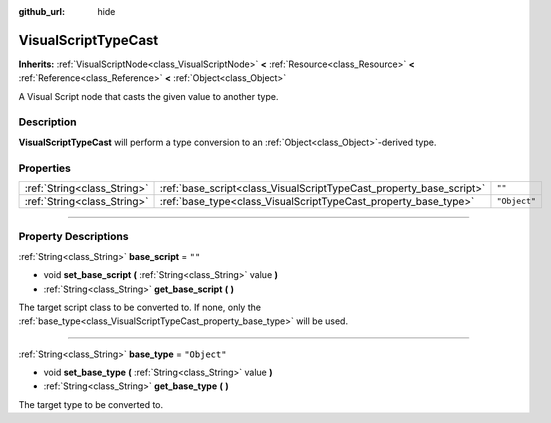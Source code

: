 :github_url: hide

.. DO NOT EDIT THIS FILE!!!
.. Generated automatically from Godot engine sources.
.. Generator: https://github.com/godotengine/godot/tree/3.5/doc/tools/make_rst.py.
.. XML source: https://github.com/godotengine/godot/tree/3.5/modules/visual_script/doc_classes/VisualScriptTypeCast.xml.

.. _class_VisualScriptTypeCast:

VisualScriptTypeCast
====================

**Inherits:** :ref:`VisualScriptNode<class_VisualScriptNode>` **<** :ref:`Resource<class_Resource>` **<** :ref:`Reference<class_Reference>` **<** :ref:`Object<class_Object>`

A Visual Script node that casts the given value to another type.

.. rst-class:: classref-introduction-group

Description
-----------

**VisualScriptTypeCast** will perform a type conversion to an :ref:`Object<class_Object>`-derived type.

.. rst-class:: classref-reftable-group

Properties
----------

.. table::
   :widths: auto

   +-----------------------------+---------------------------------------------------------------------+--------------+
   | :ref:`String<class_String>` | :ref:`base_script<class_VisualScriptTypeCast_property_base_script>` | ``""``       |
   +-----------------------------+---------------------------------------------------------------------+--------------+
   | :ref:`String<class_String>` | :ref:`base_type<class_VisualScriptTypeCast_property_base_type>`     | ``"Object"`` |
   +-----------------------------+---------------------------------------------------------------------+--------------+

.. rst-class:: classref-section-separator

----

.. rst-class:: classref-descriptions-group

Property Descriptions
---------------------

.. _class_VisualScriptTypeCast_property_base_script:

.. rst-class:: classref-property

:ref:`String<class_String>` **base_script** = ``""``

.. rst-class:: classref-property-setget

- void **set_base_script** **(** :ref:`String<class_String>` value **)**
- :ref:`String<class_String>` **get_base_script** **(** **)**

The target script class to be converted to. If none, only the :ref:`base_type<class_VisualScriptTypeCast_property_base_type>` will be used.

.. rst-class:: classref-item-separator

----

.. _class_VisualScriptTypeCast_property_base_type:

.. rst-class:: classref-property

:ref:`String<class_String>` **base_type** = ``"Object"``

.. rst-class:: classref-property-setget

- void **set_base_type** **(** :ref:`String<class_String>` value **)**
- :ref:`String<class_String>` **get_base_type** **(** **)**

The target type to be converted to.

.. |virtual| replace:: :abbr:`virtual (This method should typically be overridden by the user to have any effect.)`
.. |const| replace:: :abbr:`const (This method has no side effects. It doesn't modify any of the instance's member variables.)`
.. |vararg| replace:: :abbr:`vararg (This method accepts any number of arguments after the ones described here.)`
.. |static| replace:: :abbr:`static (This method doesn't need an instance to be called, so it can be called directly using the class name.)`
